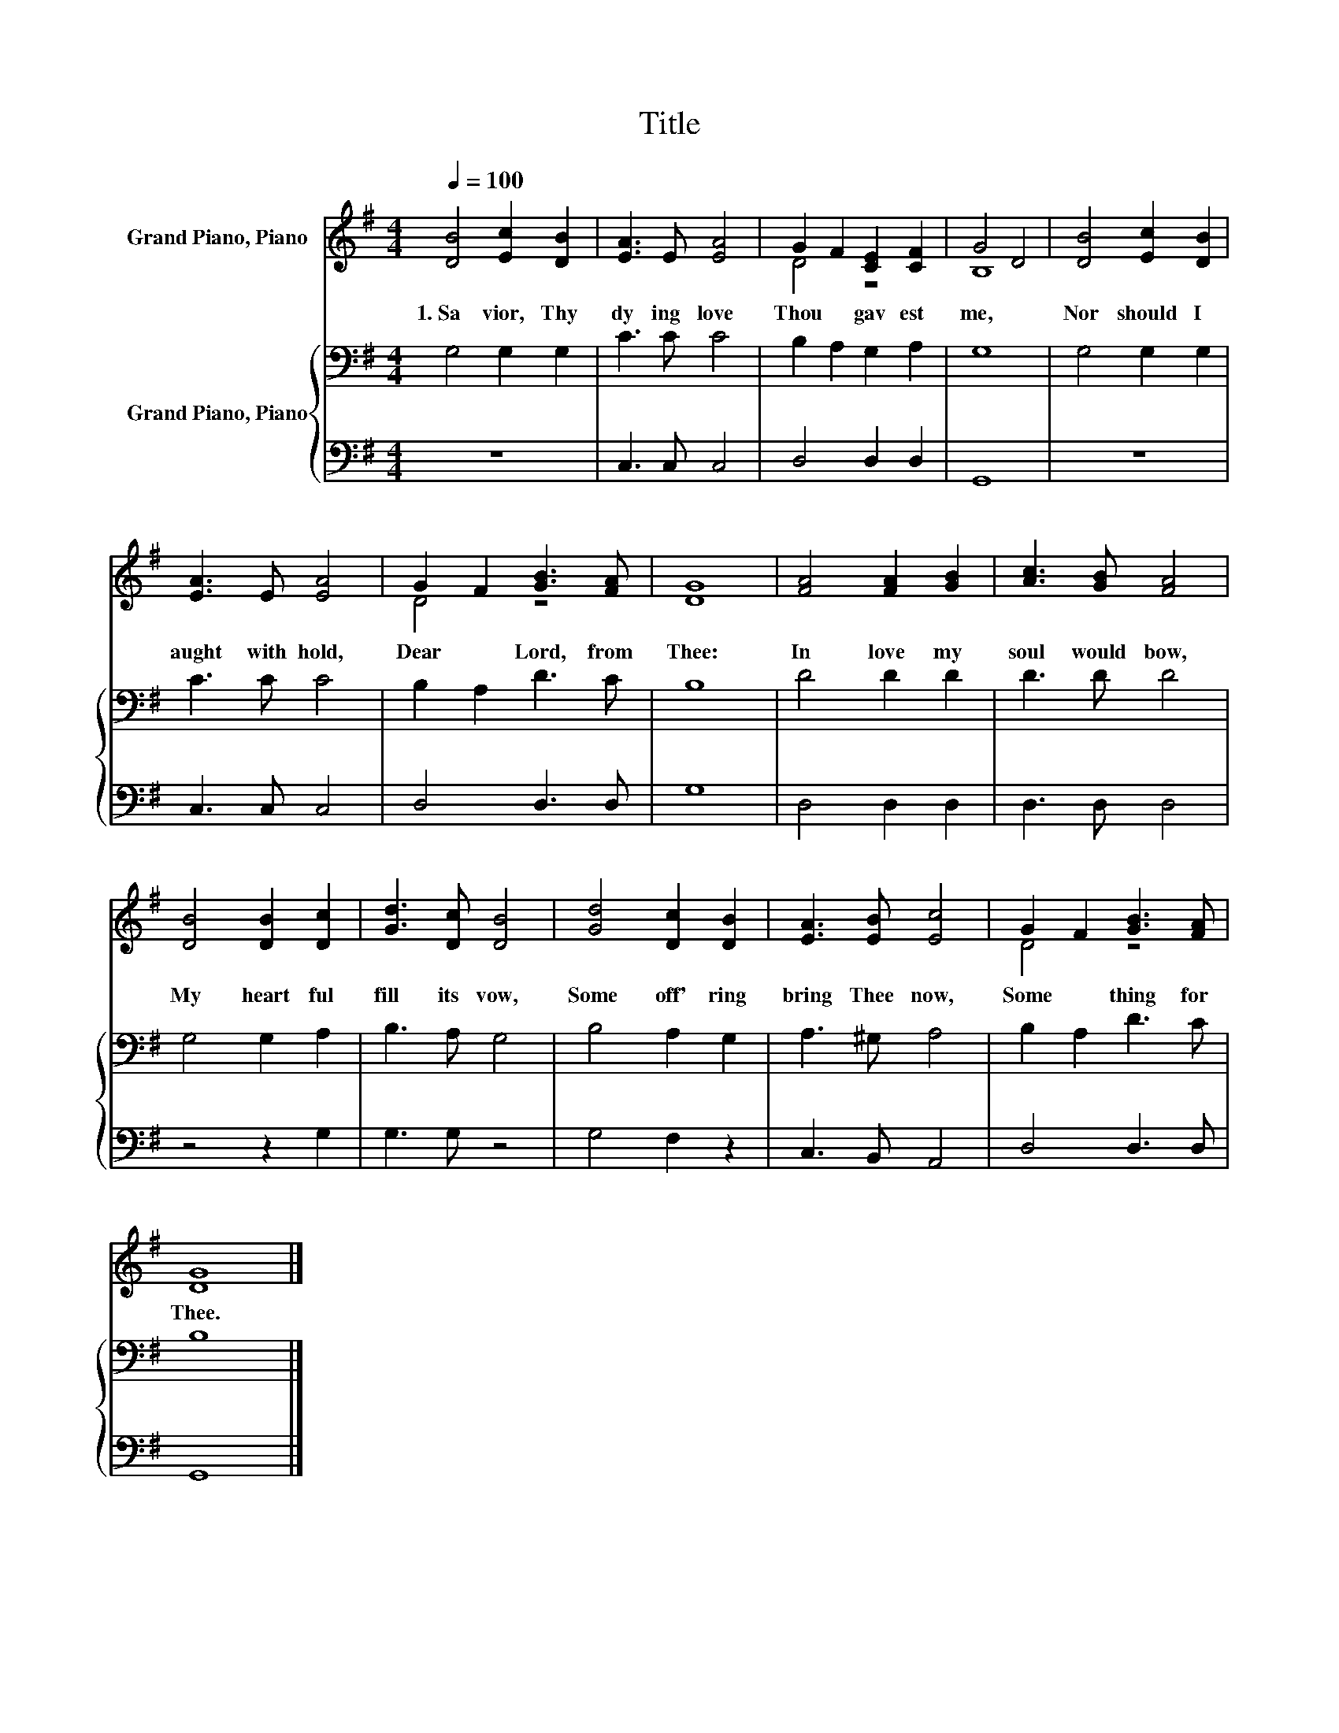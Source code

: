X:1
T:Title
%%score ( 1 2 ) { 3 | 4 }
L:1/8
Q:1/4=100
M:4/4
K:G
V:1 treble nm="Grand Piano, Piano"
V:2 treble 
V:3 bass nm="Grand Piano, Piano"
V:4 bass 
V:1
 [DB]4 [Ec]2 [DB]2 | [EA]3 E [EA]4 | G2 F2 [CE]2 [CF]2 | G4 D4 | [DB]4 [Ec]2 [DB]2 | %5
w: 1.~Sa vior,~ Thy~|dy ing~ love~|Thou~ * gav est~|me,~ *|Nor~ should~ I~|
 [EA]3 E [EA]4 | G2 F2 [GB]3 [FA] | [DG]8 | [FA]4 [FA]2 [GB]2 | [Ac]3 [GB] [FA]4 | %10
w: aught~ with hold,~|Dear~ * Lord,~ from~|Thee:~|In~ love~ my~|soul~ would~ bow,~|
 [DB]4 [DB]2 [Dc]2 | [Gd]3 [Dc] [DB]4 | [Gd]4 [Dc]2 [DB]2 | [EA]3 [EB] [Ec]4 | G2 F2 [GB]3 [FA] | %15
w: My~ heart~ ful|fill~ its~ vow,~|Some~ off' ring~|bring~ Thee~ now,~|Some * thing~ for~|
 [DG]8 |] %16
w: Thee.~|
V:2
 x8 | x8 | D4 z4 | B,8 | x8 | x8 | D4 z4 | x8 | x8 | x8 | x8 | x8 | x8 | x8 | D4 z4 | x8 |] %16
V:3
 G,4 G,2 G,2 | C3 C C4 | B,2 A,2 G,2 A,2 | G,8 | G,4 G,2 G,2 | C3 C C4 | B,2 A,2 D3 C | B,8 | %8
 D4 D2 D2 | D3 D D4 | G,4 G,2 A,2 | B,3 A, G,4 | B,4 A,2 G,2 | A,3 ^G, A,4 | B,2 A,2 D3 C | B,8 |] %16
V:4
 z8 | C,3 C, C,4 | D,4 D,2 D,2 | G,,8 | z8 | C,3 C, C,4 | D,4 D,3 D, | G,8 | D,4 D,2 D,2 | %9
 D,3 D, D,4 | z4 z2 G,2 | G,3 G, z4 | G,4 F,2 z2 | C,3 B,, A,,4 | D,4 D,3 D, | G,,8 |] %16

